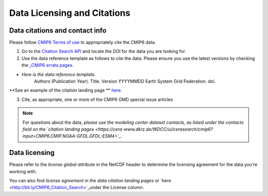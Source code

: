 Data Licensing and Citations
============================

Data citations and contact info
-------------------------------

Please follow `CMIP6 Terms of use <https://pcmdi.llnl.gov/CMIP6/TermsOfUse/TermsOfUse6-1.html>`_ to appropriately cite the CMIP6 data.

1. Go to the `Citation Search API <http://bit.ly/CMIP6_Citation_Search>`_ and locate the DOI for the data you are looking for.
2. Use the data reference template as follows to cite the data. Please ensure you use the latest versions by checking the `_CMIP6 errata pages <https://errata.es-doc.org/static/index.html>`_. 

- *Here is the data reference template.*
    Authors (Publication Year). Title. Version YYYYMMDD Earth System Grid Federation. doi. 

**See an example of the citation landing page ** `here <https://cera-www.dkrz.de/WDCC/ui/cerasearch/cmip6?input=CMIP6.CMIP.NOAA-GFDL.GFDL-ESM4>`_.

3. Cite, as appropriate, one or more of the CMIP6 GMD special issue articles

.. note:: For questions about the data, *please use the modeling center dataset contacts, as listed under the contacts field on the `citation landing pages <https://cera-www.dkrz.de/WDCC/ui/cerasearch/cmip6?input=CMIP6.CMIP.NOAA-GFDL.GFDL-ESM4>`_.* 

Data licensing
---------------

Please refer to the *license global attribute* in the NetCDF header to determine the licensing agreement for the data you're working with.  

You can also find *license agreement in the data citation landing pages* or `here <http://bit.ly/CMIP6_Citation_Search>`_under the License column.

